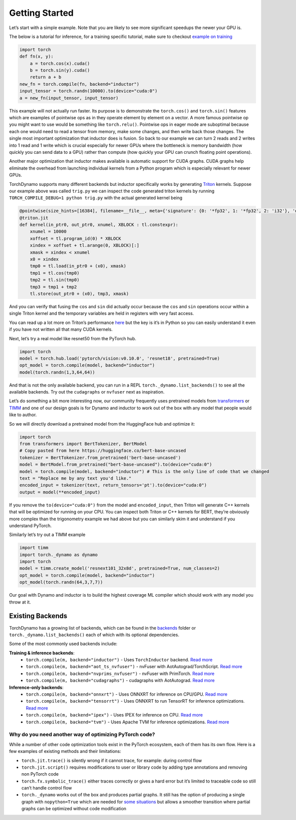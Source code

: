 Getting Started
===============

Let’s start with a simple example. Note that you are likely to see more
significant speedups the newer your GPU is.

The below is a tutorial for inference, for a training specific tutorial, make sure to checkout `example on training <https://pytorch.org/tutorials/intermediate/torch_compile_tutorial.html>`__

.. code:: python

   import torch
   def fn(x, y):
       a = torch.cos(x).cuda()
       b = torch.sin(y).cuda()
       return a + b
   new_fn = torch.compile(fn, backend="inductor")
   input_tensor = torch.randn(10000).to(device="cuda:0")
   a = new_fn(input_tensor, input_tensor)

This example will not actually run faster. Its purpose is to demonstrate
the ``torch.cos()`` and ``torch.sin()`` features which are
examples of pointwise ops as in they operate element by element on a
vector. A more famous pointwise op you might want to use would
be something like ``torch.relu()``. Pointwise ops in eager mode are
suboptimal because each one would need to read a tensor from
memory, make some changes, and then write back those changes. The single
most important optimization that inductor does is fusion. So back to our
example we can turn 2 reads and 2 writes into 1 read and 1 write which
is crucial especially for newer GPUs where the bottleneck is memory
bandwidth (how quickly you can send data to a GPU) rather than compute
(how quickly your GPU can crunch floating point operations).

Another major optimization that inductor makes available is automatic
support for CUDA graphs.
CUDA graphs help eliminate the overhead from launching individual
kernels from a Python program which is especially relevant for newer GPUs.

TorchDynamo supports many different backends but inductor specifically works
by generating `Triton <https://github.com/openai/triton>`__ kernels. Suppose our example above
was called ``trig.py`` we can inspect the code generated triton kernels by 
running ``TORCH_COMPILE_DEBUG=1 python trig.py`` with the actual generated kernel being

.. code-block:: python

   @pointwise(size_hints=[16384], filename=__file__, meta={'signature': {0: '*fp32', 1: '*fp32', 2: 'i32'}, 'device': 0, 'constants': {}, 'configs': [instance_descriptor(divisible_by_16=(0, 1, 2), equal_to_1=())]})
   @triton.jit
   def kernel(in_ptr0, out_ptr0, xnumel, XBLOCK : tl.constexpr):
       xnumel = 10000
       xoffset = tl.program_id(0) * XBLOCK
       xindex = xoffset + tl.arange(0, XBLOCK)[:]
       xmask = xindex < xnumel
       x0 = xindex
       tmp0 = tl.load(in_ptr0 + (x0), xmask)
       tmp1 = tl.cos(tmp0)
       tmp2 = tl.sin(tmp0)
       tmp3 = tmp1 + tmp2
       tl.store(out_ptr0 + (x0), tmp3, xmask)

And you can verify that fusing the ``cos`` and ``sin`` did actually occur
because the ``cos`` and ``sin`` operations occur within a single Triton kernel
and the temporary variables are held in registers with very fast access.

You can read up a lot more on Triton’s performance
`here <https://openai.com/blog/triton/>`__ but the key is it’s in Python
so you can easily understand it even if you have not written all that
many CUDA kernels.

Next, let’s try a real model like resnet50 from the PyTorch
hub.

.. code-block:: python

   import torch
   model = torch.hub.load('pytorch/vision:v0.10.0', 'resnet18', pretrained=True)
   opt_model = torch.compile(model, backend="inductor")
   model(torch.randn(1,3,64,64))

And that is not the only available backend, you can run in a REPL
``torch._dynamo.list_backends()`` to see all the available backends. Try out the
``cudagraphs`` or ``nvfuser`` next as inspiration.

Let’s do something a bit more interesting now, our community frequently
uses pretrained models from
`transformers <https://github.com/huggingface/transformers>`__ or
`TIMM <https://github.com/rwightman/pytorch-image-models>`__ and one of
our design goals is for Dynamo and inductor to work out of the box with
any model that people would like to author.

So we will directly download a pretrained model from the
HuggingFace hub and optimize it:

.. code-block:: python

   import torch
   from transformers import BertTokenizer, BertModel
   # Copy pasted from here https://huggingface.co/bert-base-uncased
   tokenizer = BertTokenizer.from_pretrained('bert-base-uncased')
   model = BertModel.from_pretrained("bert-base-uncased").to(device="cuda:0")
   model = torch.compile(model, backend="inductor") # This is the only line of code that we changed
   text = "Replace me by any text you'd like."
   encoded_input = tokenizer(text, return_tensors='pt').to(device="cuda:0")
   output = model(**encoded_input)

If you remove the ``to(device="cuda:0")`` from the model and
``encoded_input``, then Triton will generate C++ kernels that will be
optimized for running on your CPU. You can inspect both Triton or C++
kernels for BERT, they’re obviously more complex than the trigonometry
example we had above but you can similarly skim it and understand if you
understand PyTorch.

Similarly let’s try out a TIMM example

.. code-block:: python

   import timm
   import torch._dynamo as dynamo
   import torch
   model = timm.create_model('resnext101_32x8d', pretrained=True, num_classes=2)
   opt_model = torch.compile(model, backend="inductor")
   opt_model(torch.randn(64,3,7,7))

Our goal with Dynamo and inductor is to build the highest coverage ML compiler
which should work with any model you throw at it.

Existing Backends
~~~~~~~~~~~~~~~~~

TorchDynamo has a growing list of backends, which can be found in the
`backends <https://github.com/pytorch/pytorch/blob/main/torch/_dynamo/backends/>`__ folder
or ``torch._dynamo.list_backends()`` each of which with its optional dependencies.

Some of the most commonly used backends include:

**Training & inference backends**:
  * ``torch.compile(m, backend="inductor")`` - Uses ``TorchInductor`` backend. `Read more <https://dev-discuss.pytorch.org/t/torchinductor-a-pytorch-native-compiler-with-define-by-run-ir-and-symbolic-shapes/747>`__
  * ``torch.compile(m, backend="aot_ts_nvfuser")`` - nvFuser with AotAutograd/TorchScript. `Read more <https://dev-discuss.pytorch.org/t/tracing-with-primitives-update-1-nvfuser-and-its-primitives/593>`__
  * ``torch.compile(m, backend="nvprims_nvfuser")`` - nvFuser with PrimTorch. `Read more <https://dev-discuss.pytorch.org/t/tracing-with-primitives-update-1-nvfuser-and-its-primitives/593>`__
  * ``torch.compile(m, backend="cudagraphs")`` - cudagraphs with AotAutograd. `Read more <https://github.com/pytorch/torchdynamo/pull/757>`__

**Inference-only backends**:
  * ``torch.compile(m, backend="onnxrt")`` - Uses ONNXRT for inference on CPU/GPU. `Read more <https://onnxruntime.ai/>`__
  * ``torch.compile(m, backend="tensorrt")`` - Uses ONNXRT to run TensorRT for inference optimizations. `Read more <https://github.com/onnx/onnx-tensorrt>`__
  * ``torch.compile(m, backend="ipex")`` - Uses IPEX for inference on CPU. `Read more <https://github.com/intel/intel-extension-for-pytorch>`__
  * ``torch.compile(m, backend="tvm")`` - Uses Apache TVM for inference optimizations. `Read more <https://tvm.apache.org/>`__

Why do you need another way of optimizing PyTorch code?
-------------------------------------------------------

While a number of other code optimization tools exist in the PyTorch
ecosystem, each of them has its own flow.
Here is a few examples of existing methods and their limitations:

-  ``torch.jit.trace()`` is silently wrong if it cannot trace, for example:
   during control flow
-  ``torch.jit.script()`` requires modifications to user or library code
   by adding type annotations and removing non PyTorch code
-  ``torch.fx.symbolic_trace()`` either traces correctly or gives a hard
   error but it’s limited to traceable code so still can’t handle
   control flow
-  ``torch._dynamo`` works out of the box and produces partial graphs.
   It still has the option of producing a single graph with
   ``nopython=True`` which are needed for `some
   situations <./documentation/FAQ.md#do-i-still-need-to-export-whole-graphs>`__
   but allows a smoother transition where partial graphs can be
   optimized without code modification

